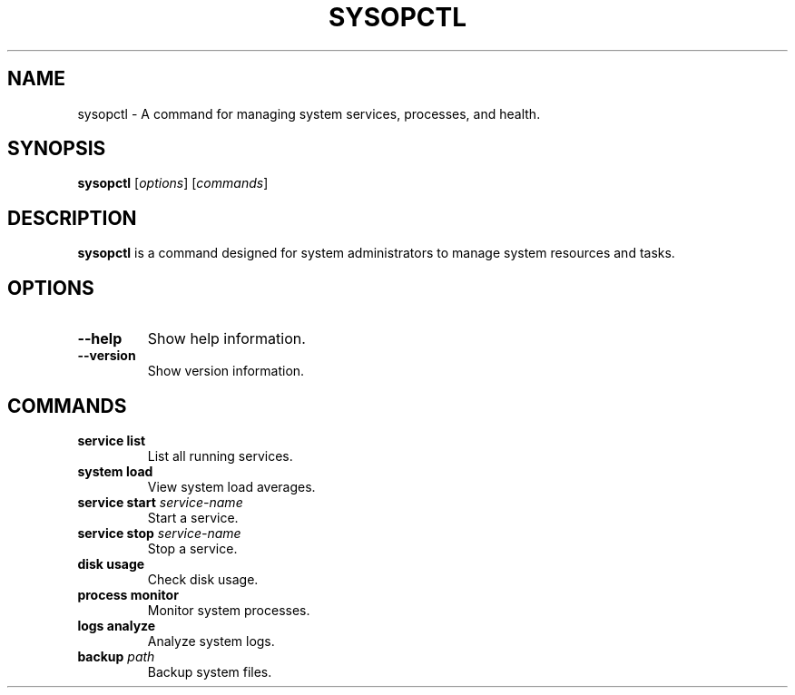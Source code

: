 .TH SYSOPCTL 1 "August 2024" "v0.1.0" "sysopctl Manual"
.SH NAME
sysopctl \- A command for managing system services, processes, and health.
.SH SYNOPSIS
.B sysopctl
[\fIoptions\fR] [\fIcommands\fR]
.SH DESCRIPTION
.B sysopctl
is a command designed for system administrators to manage system resources and tasks.
.SH OPTIONS
.TP
.B \-\-help
Show help information.
.TP
.B \-\-version
Show version information.
.SH COMMANDS
.TP
.B service list
List all running services.
.TP
.B system load
View system load averages.
.TP
.B service start \fIservice-name\fR
Start a service.
.TP
.B service stop \fIservice-name\fR
Stop a service.
.TP
.B disk usage
Check disk usage.
.TP
.B process monitor
Monitor system processes.
.TP
.B logs analyze
Analyze system logs.
.TP
.B backup \fIpath\fR
Backup system files.
